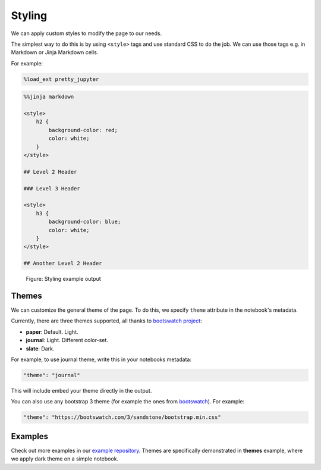 Styling
===============

We can apply custom styles to modify the page to our needs.

The simplest way to do this is by using ``<style>`` tags and use standard CSS to do the job. We can use those tags e.g. in Markdown or Jinja Markdown cells.

For example:

.. code-block:: python

    %load_ext pretty_jupyter

.. code-block:: markdown
    
    %%jinja markdown

    <style>
        h2 {
            background-color: red;
            color: white;
        }
    </style>

    ## Level 2 Header

    ### Level 3 Header

    <style>
        h3 {
            background-color: blue;
            color: white;
        }
    </style>

    ## Another Level 2 Header

.. _styling-example-figure:
.. figure:: _static/styling-example.png
    :class: no-scaled-link
    :scale: 50 %
    :alt: Styling example output.

    Figure: Styling example output


Themes
-------------

We can customize the general theme of the page. To do this, we specify ``theme`` attribute in the notebook's metadata.

Currently, there are three themes supported, all thanks to  `bootswatch project <https://bootswatch.com/3/>`_:

* **paper**: Default. Light.
* **journal**: Light. Different color-set.
* **slate**: Dark.

For example, to use journal theme, write this in your notebooks metadata:

.. code-block:: json

    "theme": "journal"

This will include embed your theme directly in the output.

You can also use any bootstrap 3 theme (for example the ones from `bootswatch <https://bootswatch.com/3/>`_). For example:

.. code-block:: json

    "theme": "https://bootswatch.com/3/sandstone/bootstrap.min.css"

Examples
--------------------

Check out more examples in our `example repository <https://github.com/JanPalasek/pretty-jupyter-examples>`_.
Themes are specifically demonstrated in **themes** example, where we apply dark theme on a simple notebook.